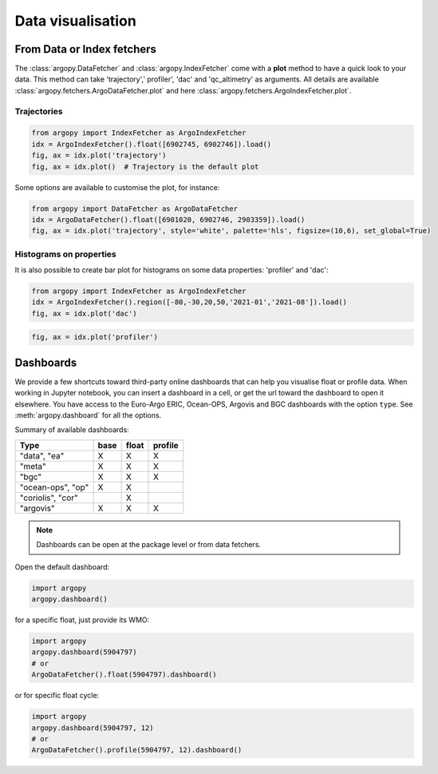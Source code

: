 .. _data_viz:

Data visualisation
##################

From Data or Index fetchers
***************************

The :class:`argopy.DataFetcher` and :class:`argopy.IndexFetcher` come with a **plot** method to have a quick look to your data. This method can take 'trajectory',' profiler', 'dac' and 'qc_altimetry' as arguments. All details are available :class:`argopy.fetchers.ArgoDataFetcher.plot` and here :class:`argopy.fetchers.ArgoIndexFetcher.plot`.

Trajectories
------------

.. code-block:: python

    from argopy import IndexFetcher as ArgoIndexFetcher
    idx = ArgoIndexFetcher().float([6902745, 6902746]).load()
    fig, ax = idx.plot('trajectory')
    fig, ax = idx.plot()  # Trajectory is the default plot

.. image:: _static/trajectory_sample.png

Some options are available to customise the plot, for instance:

.. code-block:: python

    from argopy import DataFetcher as ArgoDataFetcher
    idx = ArgoDataFetcher().float([6901020, 6902746, 2903359]).load()
    fig, ax = idx.plot('trajectory', style='white', palette='hls', figsize=(10,6), set_global=True)

.. image:: _static/trajectory_sample_opts.png


Histograms on properties
------------------------

It is also possible to create bar plot for histograms on some data properties: 'profiler' and 'dac':

.. code-block:: python

    from argopy import IndexFetcher as ArgoIndexFetcher
    idx = ArgoIndexFetcher().region([-80,-30,20,50,'2021-01','2021-08']).load()
    fig, ax = idx.plot('dac')

.. image:: _static/bar_dac.png

.. code-block:: python

    fig, ax = idx.plot('profiler')

.. image:: _static/bar_profiler.png


Dashboards
**********

We provide a few shortcuts toward third-party online dashboards that can help you visualise float or profile data.
When working in Jupyter notebook, you can insert a dashboard in a cell, or get the url toward the dashboard to open it elsewhere.
You have access to the Euro-Argo ERIC, Ocean-OPS, Argovis and BGC dashboards with the option ``type``. See :meth:`argopy.dashboard` for all the options.

Summary of available dashboards:

=================== ==== ===== =======
**Type**            base float profile
=================== ==== ===== =======
"data", "ea"        X    X     X
"meta"              X    X     X
"bgc"               X    X     X
"ocean-ops", "op"   X    X
"coriolis", "cor"        X
"argovis"           X    X     X
=================== ==== ===== =======

.. note::

    Dashboards can be open at the package level or from data fetchers.

Open the default dashboard:

.. code-block:: python

    import argopy
    argopy.dashboard()

.. image:: _static/dashboard_data.png

for a specific float, just provide its WMO:

.. code-block:: python

    import argopy
    argopy.dashboard(5904797)
    # or
    ArgoDataFetcher().float(5904797).dashboard()

.. image:: _static/dashboard_float.png

or for specific float cycle:

.. code-block:: python

    import argopy
    argopy.dashboard(5904797, 12)
    # or
    ArgoDataFetcher().profile(5904797, 12).dashboard()

.. image:: _static/dashboard_profile.png
